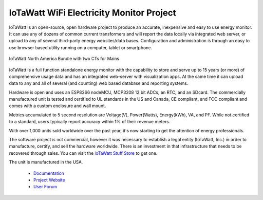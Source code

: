 =========================================
IoTaWatt WiFi Electricity Monitor Project
=========================================

IoTaWatt is an open-source, open hardware project to produce an accurate, 
inexpensive and easy to use energy monitor.  
It can use any of dozens of common current transformers and
will report the data locally via integrated web server,
or upload to any of several third-party energy websites/data bases.
Configuration and administration is through an easy to 
use browser based utility running on a 
computer, tablet or smartphone.

.. figure:: Docs/pics/USAbundle.jpg
    :scale: 20 %
    :align: center
    :alt: **IoTaWatt USA Bundle**

    IoTaWatt North America Bundle with two CTs for Mains

IoTaWatt is a full function standalone energy monitor 
with the capability to store and serve up to 15 years (or more) 
of comprehensive usage data and has an integrated web-server with
visualization apps. 
At the same time it can upload data to any and 
all of several (and counting) web based database and reporting systems.

Hardware is open and uses an ESP8266 nodeMCU,
MCP3208 12 bit ADCs, an RTC, and an SDcard.
The commercially manufactured unit is tested and certified to UL 
standards in the US and Canada, 
CE compliant, and FCC compliant and comes with a
custom enclosure and wall mount.

Metrics accumulated to 5 second resolution are Voltage(V), Power(Watts), 
Energy(kWh), VA, and PF.  While not certified to a standard, 
users typically report accuracy within 1% of their revenue meters.

With over 1,000 units sold worldwide over the past year, 
it's now starting to get the attention of energy professionals.

The software project is not commercial, 
however it was necessary to establish a legal entity (IoTaWatt, Inc.) 
in order to manufacture, certify, and sell the hardware worldwide.  
There is an investment in that 
infrastructure that needs to be recovered through sales. You can
visit the `IoTaWatt Stuff Store <https://stuff.iotawatt.com>`_ to get one. 

The unit is manufactured in the USA.

    *   `Documentation <https://iotawatt.readthedocs.io>`_
    *   `Project Website <https://iotawatt.com>`_
    *   `User Forum <https://community.iotawatt.com>`_

.. image:: Docs/pics/inputsOutputsDisplay.png
    :scale: 20 %
    :align: left

.. image:: Docs/pics/graphMultichannel.jpg
    :scale: 20 %
    :align: right

.. image:: Docs/pics/totalPowerOutput.png
    :scale: 20 %
    :align: center

.. image:: Docs/pics/PVoutputDisplay.png
    :scale: 20 %
    :align: center

.. image:: Docs/pics/influxDBGrafana.png
    :scale: 20 %
    :align: center

